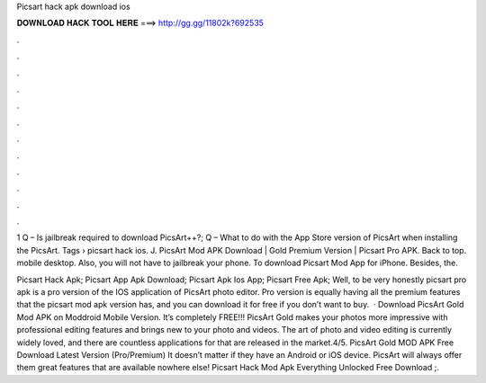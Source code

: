 Picsart hack apk download ios



𝐃𝐎𝐖𝐍𝐋𝐎𝐀𝐃 𝐇𝐀𝐂𝐊 𝐓𝐎𝐎𝐋 𝐇𝐄𝐑𝐄 ===> http://gg.gg/11802k?692535



.



.



.



.



.



.



.



.



.



.



.



.

1 Q – Is jailbreak required to download PicsArt++?; Q – What to do with the App Store version of PicsArt when installing the PicsArt. Tags › picsart hack ios. J. PicsArt Mod APK Download | Gold Premium Version | Picsart Pro APK. Back to top. mobile desktop. Also, you will not have to jailbreak your phone. To download Picsart Mod App for iPhone. Besides, the.

Picsart Hack Apk; Picsart App Apk Download; Picsart Apk Ios App; Picsart Free Apk; Well, to be very honestly picsart pro apk is a pro version of the IOS application of PicsArt photo editor. Pro version is equally having all the premium features that the picsart mod apk version has, and you can download it for free if you don’t want to buy.  · Download PicsArt Gold Mod APK on Moddroid Mobile Version. It’s completely FREE!!! PicsArt Gold makes your photos more impressive with professional editing features and brings new to your photo and videos. The art of photo and video editing is currently widely loved, and there are countless applications for that are released in the market.4/5. PicsArt Gold MOD APK Free Download Latest Version (Pro/Premium) It doesn’t matter if they have an Android or iOS device. PicsArt will always offer them great features that are available nowhere else! Picsart Hack Mod Apk Everything Unlocked Free Download ;.
